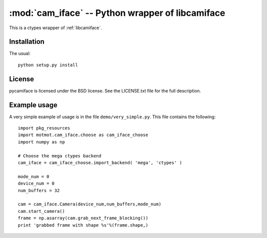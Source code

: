 *************************************************
:mod:`cam_iface` -- Python wrapper of libcamiface
*************************************************

.. module:: cam_iface
  :synopsis: Python wrapper of libcamiface
.. index::
  module: cam_iface
  single: cam_iface

This is a ctypes wrapper of :ref:`libcamiface`.

Installation
============

The usual::

  python setup.py install

License
=======

pycamiface is licensed under the BSD license. See the LICENSE.txt file
for the full description.

Example usage
=============

A very simple example of usage is in the file
``demo/very_simple.py``. This file contains the following::

  import pkg_resources
  import motmot.cam_iface.choose as cam_iface_choose
  import numpy as np

  # Choose the mega ctypes backend
  cam_iface = cam_iface_choose.import_backend( 'mega', 'ctypes' )

  mode_num = 0
  device_num = 0
  num_buffers = 32

  cam = cam_iface.Camera(device_num,num_buffers,mode_num)
  cam.start_camera()
  frame = np.asarray(cam.grab_next_frame_blocking())
  print 'grabbed frame with shape %s'%(frame.shape,)

.. Remember to keep the above example in sync with demo/very_simple.py
